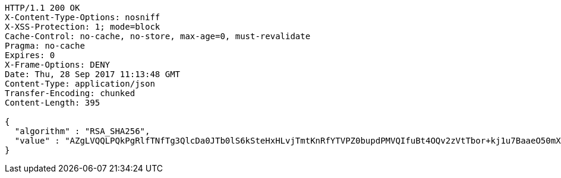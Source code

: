 [source,http,options="nowrap"]
----
HTTP/1.1 200 OK
X-Content-Type-Options: nosniff
X-XSS-Protection: 1; mode=block
Cache-Control: no-cache, no-store, max-age=0, must-revalidate
Pragma: no-cache
Expires: 0
X-Frame-Options: DENY
Date: Thu, 28 Sep 2017 11:13:48 GMT
Content-Type: application/json
Transfer-Encoding: chunked
Content-Length: 395

{
  "algorithm" : "RSA_SHA256",
  "value" : "AZgLVQQLPQkPgRlfTNfTg3QlcDa0JTb0lS6kSteHxHLvjTmtKnRfYTVPZ0bupdPMVQIfuBt4OQv2zVtTbor+kj1u7BaaeO50mXB8OMvo93F/ZmHPIff8VduPASOql7xc4TN73I6KoAn6ouYT0juxluQa9r79yvGo/qhoUwu9R/jGfOfGPKNHbGVDqnG1rHX0qEWPKIYxetiTLnaIZGxuZ9p2vDzZRoEaTs0UWcFu8Yln9Xk8fe6hSxAQOncBXwQX8LKAmZH4/QLsGuJwr+2FhsnC4slXi1TdXPzAlqLU38gmamK+QjqMTIPmQioLq2WLVhLye59dHvgvDChkTW3IZA=="
}
----